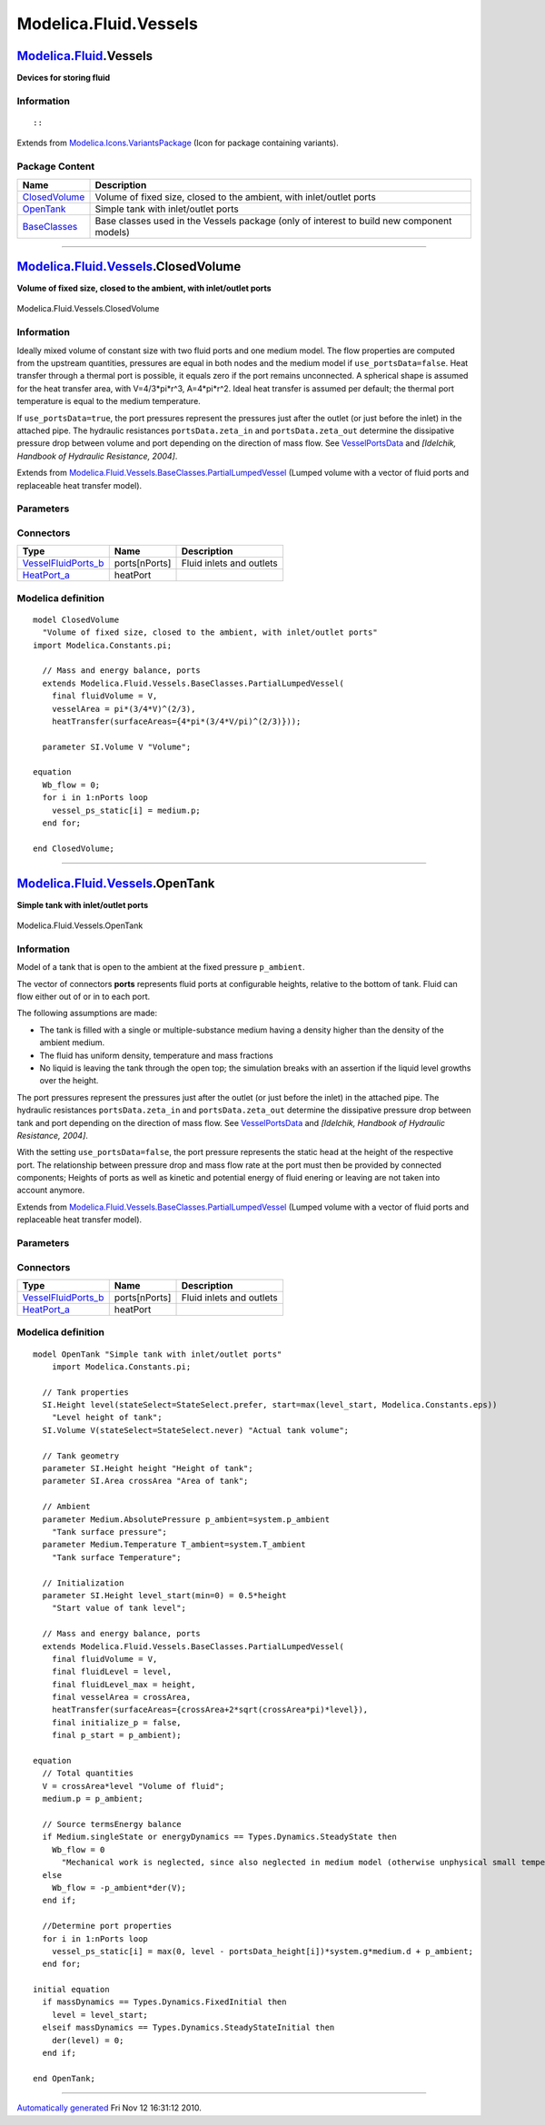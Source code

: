 ======================
Modelica.Fluid.Vessels
======================

`Modelica.Fluid <Modelica_Fluid.html#Modelica.Fluid>`_.Vessels
--------------------------------------------------------------

**Devices for storing fluid**

Information
~~~~~~~~~~~

::

::

Extends from
`Modelica.Icons.VariantsPackage <Modelica_Icons_VariantsPackage.html#Modelica.Icons.VariantsPackage>`_
(Icon for package containing variants).

Package Content
~~~~~~~~~~~~~~~

+------------------------------------------------------------------------------------------------------------------------------------+---------------------------------------------------------------------------------------------+
| Name                                                                                                                               | Description                                                                                 |
+====================================================================================================================================+=============================================================================================+
| |image3| `ClosedVolume <Modelica_Fluid_Vessels.html#Modelica.Fluid.Vessels.ClosedVolume>`_                                         | Volume of fixed size, closed to the ambient, with inlet/outlet ports                        |
+------------------------------------------------------------------------------------------------------------------------------------+---------------------------------------------------------------------------------------------+
| |image4| `OpenTank <Modelica_Fluid_Vessels.html#Modelica.Fluid.Vessels.OpenTank>`_                                                 | Simple tank with inlet/outlet ports                                                         |
+------------------------------------------------------------------------------------------------------------------------------------+---------------------------------------------------------------------------------------------+
| |image5| `BaseClasses <Modelica_Fluid_Vessels_BaseClasses.html#Modelica.Fluid.Vessels.BaseClasses>`_                               | Base classes used in the Vessels package (only of interest to build new component models)   |
+------------------------------------------------------------------------------------------------------------------------------------+---------------------------------------------------------------------------------------------+

--------------

|image6| `Modelica.Fluid.Vessels <Modelica_Fluid_Vessels.html#Modelica.Fluid.Vessels>`_.ClosedVolume
----------------------------------------------------------------------------------------------------

**Volume of fixed size, closed to the ambient, with inlet/outlet ports**

.. figure:: Modelica.Fluid.Vessels.ClosedVolumeD.png
   :align: center
   :alt: Modelica.Fluid.Vessels.ClosedVolume

   Modelica.Fluid.Vessels.ClosedVolume

Information
~~~~~~~~~~~

::

Ideally mixed volume of constant size with two fluid ports and one
medium model. The flow properties are computed from the upstream
quantities, pressures are equal in both nodes and the medium model if
``use_portsData=false``. Heat transfer through a thermal port is
possible, it equals zero if the port remains unconnected. A spherical
shape is assumed for the heat transfer area, with V=4/3\*pi\*r^3,
A=4\*pi\*r^2. Ideal heat transfer is assumed per default; the thermal
port temperature is equal to the medium temperature.

If ``use_portsData=true``, the port pressures represent the pressures
just after the outlet (or just before the inlet) in the attached pipe.
The hydraulic resistances ``portsData.zeta_in`` and
``portsData.zeta_out`` determine the dissipative pressure drop between
volume and port depending on the direction of mass flow. See
`VesselPortsData <Modelica_Fluid_Vessels_BaseClasses.html#Modelica.Fluid.Vessels.BaseClasses.VesselPortsData>`_
and *[Idelchik, Handbook of Hydraulic Resistance, 2004]*.

::

Extends from
`Modelica.Fluid.Vessels.BaseClasses.PartialLumpedVessel <Modelica_Fluid_Vessels_BaseClasses.html#Modelica.Fluid.Vessels.BaseClasses.PartialLumpedVessel>`_
(Lumped volume with a vector of fluid ports and replaceable heat
transfer model).

Parameters
~~~~~~~~~~

+-------------------------------------------------------------------------------------------------------------------------------+-------------------------------------------------------------------------------------------------------------------------------------------------+-------------------------------------+-------------------------------------------------------+
| Type                                                                                                                          | Name                                                                                                                                            | Default                             | Description                                           |
+===============================================================================================================================+=================================================================================================================================================+=====================================+=======================================================+
| replaceable package Medium                                                                                                    | `PartialMedium <Modelica_Media_Interfaces_PartialMedium.html#Modelica.Media.Interfaces.PartialMedium>`_                                         | Medium in the component             |
+-------------------------------------------------------------------------------------------------------------------------------+-------------------------------------------------------------------------------------------------------------------------------------------------+-------------------------------------+-------------------------------------------------------+
| `Volume <Modelica_SIunits.html#Modelica.SIunits.Volume>`_                                                                     | fluidVolume                                                                                                                                     | V                                   | Volume [m3]                                           |
+-------------------------------------------------------------------------------------------------------------------------------+-------------------------------------------------------------------------------------------------------------------------------------------------+-------------------------------------+-------------------------------------------------------+
| `Volume <Modelica_SIunits.html#Modelica.SIunits.Volume>`_                                                                     | V                                                                                                                                               |                                     | Volume [m3]                                           |
+-------------------------------------------------------------------------------------------------------------------------------+-------------------------------------------------------------------------------------------------------------------------------------------------+-------------------------------------+-------------------------------------------------------+
| Ports                                                                                                                         |
+-------------------------------------------------------------------------------------------------------------------------------+-------------------------------------------------------------------------------------------------------------------------------------------------+-------------------------------------+-------------------------------------------------------+
| Boolean                                                                                                                       | use\_portsData                                                                                                                                  | true                                | = false to neglect pressure loss and kinetic energy   |
+-------------------------------------------------------------------------------------------------------------------------------+-------------------------------------------------------------------------------------------------------------------------------------------------+-------------------------------------+-------------------------------------------------------+
| `VesselPortsData <Modelica_Fluid_Vessels_BaseClasses.html#Modelica.Fluid.Vessels.BaseClasses.VesselPortsData>`_               | portsData[nPorts]                                                                                                                               |                                     | Data of inlet/outlet ports                            |
+-------------------------------------------------------------------------------------------------------------------------------+-------------------------------------------------------------------------------------------------------------------------------------------------+-------------------------------------+-------------------------------------------------------+
| **Assumptions**                                                                                                               |
+-------------------------------------------------------------------------------------------------------------------------------+-------------------------------------------------------------------------------------------------------------------------------------------------+-------------------------------------+-------------------------------------------------------+
| Dynamics                                                                                                                      |
+-------------------------------------------------------------------------------------------------------------------------------+-------------------------------------------------------------------------------------------------------------------------------------------------+-------------------------------------+-------------------------------------------------------+
| `Dynamics <Modelica_Fluid_Types.html#Modelica.Fluid.Types.Dynamics>`_                                                         | energyDynamics                                                                                                                                  | system.energyDynamics               | Formulation of energy balance                         |
+-------------------------------------------------------------------------------------------------------------------------------+-------------------------------------------------------------------------------------------------------------------------------------------------+-------------------------------------+-------------------------------------------------------+
| `Dynamics <Modelica_Fluid_Types.html#Modelica.Fluid.Types.Dynamics>`_                                                         | massDynamics                                                                                                                                    | system.massDynamics                 | Formulation of mass balance                           |
+-------------------------------------------------------------------------------------------------------------------------------+-------------------------------------------------------------------------------------------------------------------------------------------------+-------------------------------------+-------------------------------------------------------+
| Heat transfer                                                                                                                 |
+-------------------------------------------------------------------------------------------------------------------------------+-------------------------------------------------------------------------------------------------------------------------------------------------+-------------------------------------+-------------------------------------------------------+
| Boolean                                                                                                                       | use\_HeatTransfer                                                                                                                               | false                               | = true to use the HeatTransfer model                  |
+-------------------------------------------------------------------------------------------------------------------------------+-------------------------------------------------------------------------------------------------------------------------------------------------+-------------------------------------+-------------------------------------------------------+
| replaceable model HeatTransfer                                                                                                | `IdealHeatTransfer <Modelica_Fluid_Vessels_BaseClasses_HeatTransfer.html#Modelica.Fluid.Vessels.BaseClasses.HeatTransfer.IdealHeatTransfer>`_   | Wall heat transfer                  |
+-------------------------------------------------------------------------------------------------------------------------------+-------------------------------------------------------------------------------------------------------------------------------------------------+-------------------------------------+-------------------------------------------------------+
| **Initialization**                                                                                                            |
+-------------------------------------------------------------------------------------------------------------------------------+-------------------------------------------------------------------------------------------------------------------------------------------------+-------------------------------------+-------------------------------------------------------+
| `AbsolutePressure <Modelica_Media_Interfaces_PartialMedium.html#Modelica.Media.Interfaces.PartialMedium.AbsolutePressure>`_   | p\_start                                                                                                                                        | system.p\_start                     | Start value of pressure [Pa]                          |
+-------------------------------------------------------------------------------------------------------------------------------+-------------------------------------------------------------------------------------------------------------------------------------------------+-------------------------------------+-------------------------------------------------------+
| Boolean                                                                                                                       | use\_T\_start                                                                                                                                   | true                                | = true, use T\_start, otherwise h\_start              |
+-------------------------------------------------------------------------------------------------------------------------------+-------------------------------------------------------------------------------------------------------------------------------------------------+-------------------------------------+-------------------------------------------------------+
| `Temperature <Modelica_Media_Interfaces_PartialMedium.html#Modelica.Media.Interfaces.PartialMedium.Temperature>`_             | T\_start                                                                                                                                        | if use\_T\_start then system.T...   | Start value of temperature [K]                        |
+-------------------------------------------------------------------------------------------------------------------------------+-------------------------------------------------------------------------------------------------------------------------------------------------+-------------------------------------+-------------------------------------------------------+
| `SpecificEnthalpy <Modelica_Media_Interfaces_PartialMedium.html#Modelica.Media.Interfaces.PartialMedium.SpecificEnthalpy>`_   | h\_start                                                                                                                                        | if use\_T\_start then Medium.s...   | Start value of specific enthalpy [J/kg]               |
+-------------------------------------------------------------------------------------------------------------------------------+-------------------------------------------------------------------------------------------------------------------------------------------------+-------------------------------------+-------------------------------------------------------+
| `MassFraction <Modelica_Media_Interfaces_PartialMedium.html#Modelica.Media.Interfaces.PartialMedium.MassFraction>`_           | X\_start[Medium.nX]                                                                                                                             | Medium.X\_default                   | Start value of mass fractions m\_i/m [kg/kg]          |
+-------------------------------------------------------------------------------------------------------------------------------+-------------------------------------------------------------------------------------------------------------------------------------------------+-------------------------------------+-------------------------------------------------------+
| `ExtraProperty <Modelica_Media_Interfaces_PartialMedium.html#Modelica.Media.Interfaces.PartialMedium.ExtraProperty>`_         | C\_start[Medium.nC]                                                                                                                             | fill(0, Medium.nC)                  | Start value of trace substances                       |
+-------------------------------------------------------------------------------------------------------------------------------+-------------------------------------------------------------------------------------------------------------------------------------------------+-------------------------------------+-------------------------------------------------------+
| **Advanced**                                                                                                                  |
+-------------------------------------------------------------------------------------------------------------------------------+-------------------------------------------------------------------------------------------------------------------------------------------------+-------------------------------------+-------------------------------------------------------+
| Port properties                                                                                                               |
+-------------------------------------------------------------------------------------------------------------------------------+-------------------------------------------------------------------------------------------------------------------------------------------------+-------------------------------------+-------------------------------------------------------+
| `MassFlowRate <Modelica_SIunits.html#Modelica.SIunits.MassFlowRate>`_                                                         | m\_flow\_small                                                                                                                                  | system.m\_flow\_small               | Regularization range at zero mass flow rate [kg/s]    |
+-------------------------------------------------------------------------------------------------------------------------------+-------------------------------------------------------------------------------------------------------------------------------------------------+-------------------------------------+-------------------------------------------------------+

Connectors
~~~~~~~~~~

+--------------------------------------------------------------------------------------------------------------------------+-----------------+----------------------------+
| Type                                                                                                                     | Name            | Description                |
+==========================================================================================================================+=================+============================+
| `VesselFluidPorts\_b <Modelica_Fluid_Vessels_BaseClasses.html#Modelica.Fluid.Vessels.BaseClasses.VesselFluidPorts_b>`_   | ports[nPorts]   | Fluid inlets and outlets   |
+--------------------------------------------------------------------------------------------------------------------------+-----------------+----------------------------+
| `HeatPort\_a <Modelica_Thermal_HeatTransfer_Interfaces.html#Modelica.Thermal.HeatTransfer.Interfaces.HeatPort_a>`_       | heatPort        |                            |
+--------------------------------------------------------------------------------------------------------------------------+-----------------+----------------------------+

Modelica definition
~~~~~~~~~~~~~~~~~~~

::

    model ClosedVolume 
      "Volume of fixed size, closed to the ambient, with inlet/outlet ports"
    import Modelica.Constants.pi;

      // Mass and energy balance, ports
      extends Modelica.Fluid.Vessels.BaseClasses.PartialLumpedVessel(
        final fluidVolume = V,
        vesselArea = pi*(3/4*V)^(2/3),
        heatTransfer(surfaceAreas={4*pi*(3/4*V/pi)^(2/3)}));

      parameter SI.Volume V "Volume";

    equation 
      Wb_flow = 0;
      for i in 1:nPorts loop
        vessel_ps_static[i] = medium.p;
      end for;

    end ClosedVolume;

--------------

|image7| `Modelica.Fluid.Vessels <Modelica_Fluid_Vessels.html#Modelica.Fluid.Vessels>`_.OpenTank
------------------------------------------------------------------------------------------------

**Simple tank with inlet/outlet ports**

.. figure:: Modelica.Fluid.Vessels.ClosedVolumeD.png
   :align: center
   :alt: Modelica.Fluid.Vessels.OpenTank

   Modelica.Fluid.Vessels.OpenTank

Information
~~~~~~~~~~~

::

Model of a tank that is open to the ambient at the fixed pressure
``p_ambient``.

The vector of connectors **ports** represents fluid ports at
configurable heights, relative to the bottom of tank. Fluid can flow
either out of or in to each port.

The following assumptions are made:

-  The tank is filled with a single or multiple-substance medium having
   a density higher than the density of the ambient medium.
-  The fluid has uniform density, temperature and mass fractions
-  No liquid is leaving the tank through the open top; the simulation
   breaks with an assertion if the liquid level growths over the height.

The port pressures represent the pressures just after the outlet (or
just before the inlet) in the attached pipe. The hydraulic resistances
``portsData.zeta_in`` and ``portsData.zeta_out`` determine the
dissipative pressure drop between tank and port depending on the
direction of mass flow. See
`VesselPortsData <Modelica_Fluid_Vessels_BaseClasses.html#Modelica.Fluid.Vessels.BaseClasses.VesselPortsData>`_
and *[Idelchik, Handbook of Hydraulic Resistance, 2004]*.

With the setting ``use_portsData=false``, the port pressure represents
the static head at the height of the respective port. The relationship
between pressure drop and mass flow rate at the port must then be
provided by connected components; Heights of ports as well as kinetic
and potential energy of fluid enering or leaving are not taken into
account anymore.

::

Extends from
`Modelica.Fluid.Vessels.BaseClasses.PartialLumpedVessel <Modelica_Fluid_Vessels_BaseClasses.html#Modelica.Fluid.Vessels.BaseClasses.PartialLumpedVessel>`_
(Lumped volume with a vector of fluid ports and replaceable heat
transfer model).

Parameters
~~~~~~~~~~

+-------------------------------------------------------------------------------------------------------------------------------+-------------------------------------------------------------------------------------------------------------------------------------------------+-------------------------------------+-------------------------------------------------------+
| Type                                                                                                                          | Name                                                                                                                                            | Default                             | Description                                           |
+===============================================================================================================================+=================================================================================================================================================+=====================================+=======================================================+
| `Height <Modelica_SIunits.html#Modelica.SIunits.Height>`_                                                                     | height                                                                                                                                          |                                     | Height of tank [m]                                    |
+-------------------------------------------------------------------------------------------------------------------------------+-------------------------------------------------------------------------------------------------------------------------------------------------+-------------------------------------+-------------------------------------------------------+
| `Area <Modelica_SIunits.html#Modelica.SIunits.Area>`_                                                                         | crossArea                                                                                                                                       |                                     | Area of tank [m2]                                     |
+-------------------------------------------------------------------------------------------------------------------------------+-------------------------------------------------------------------------------------------------------------------------------------------------+-------------------------------------+-------------------------------------------------------+
| replaceable package Medium                                                                                                    | `PartialMedium <Modelica_Media_Interfaces_PartialMedium.html#Modelica.Media.Interfaces.PartialMedium>`_                                         | Medium in the component             |
+-------------------------------------------------------------------------------------------------------------------------------+-------------------------------------------------------------------------------------------------------------------------------------------------+-------------------------------------+-------------------------------------------------------+
| `Volume <Modelica_SIunits.html#Modelica.SIunits.Volume>`_                                                                     | fluidVolume                                                                                                                                     | V                                   | Volume [m3]                                           |
+-------------------------------------------------------------------------------------------------------------------------------+-------------------------------------------------------------------------------------------------------------------------------------------------+-------------------------------------+-------------------------------------------------------+
| Ports                                                                                                                         |
+-------------------------------------------------------------------------------------------------------------------------------+-------------------------------------------------------------------------------------------------------------------------------------------------+-------------------------------------+-------------------------------------------------------+
| Boolean                                                                                                                       | use\_portsData                                                                                                                                  | true                                | = false to neglect pressure loss and kinetic energy   |
+-------------------------------------------------------------------------------------------------------------------------------+-------------------------------------------------------------------------------------------------------------------------------------------------+-------------------------------------+-------------------------------------------------------+
| `VesselPortsData <Modelica_Fluid_Vessels_BaseClasses.html#Modelica.Fluid.Vessels.BaseClasses.VesselPortsData>`_               | portsData[nPorts]                                                                                                                               |                                     | Data of inlet/outlet ports                            |
+-------------------------------------------------------------------------------------------------------------------------------+-------------------------------------------------------------------------------------------------------------------------------------------------+-------------------------------------+-------------------------------------------------------+
| **Assumptions**                                                                                                               |
+-------------------------------------------------------------------------------------------------------------------------------+-------------------------------------------------------------------------------------------------------------------------------------------------+-------------------------------------+-------------------------------------------------------+
| Ambient                                                                                                                       |
+-------------------------------------------------------------------------------------------------------------------------------+-------------------------------------------------------------------------------------------------------------------------------------------------+-------------------------------------+-------------------------------------------------------+
| `AbsolutePressure <Modelica_Media_Interfaces_PartialMedium.html#Modelica.Media.Interfaces.PartialMedium.AbsolutePressure>`_   | p\_ambient                                                                                                                                      | system.p\_ambient                   | Tank surface pressure [Pa]                            |
+-------------------------------------------------------------------------------------------------------------------------------+-------------------------------------------------------------------------------------------------------------------------------------------------+-------------------------------------+-------------------------------------------------------+
| `Temperature <Modelica_Media_Interfaces_PartialMedium.html#Modelica.Media.Interfaces.PartialMedium.Temperature>`_             | T\_ambient                                                                                                                                      | system.T\_ambient                   | Tank surface Temperature [K]                          |
+-------------------------------------------------------------------------------------------------------------------------------+-------------------------------------------------------------------------------------------------------------------------------------------------+-------------------------------------+-------------------------------------------------------+
| Dynamics                                                                                                                      |
+-------------------------------------------------------------------------------------------------------------------------------+-------------------------------------------------------------------------------------------------------------------------------------------------+-------------------------------------+-------------------------------------------------------+
| `Dynamics <Modelica_Fluid_Types.html#Modelica.Fluid.Types.Dynamics>`_                                                         | energyDynamics                                                                                                                                  | system.energyDynamics               | Formulation of energy balance                         |
+-------------------------------------------------------------------------------------------------------------------------------+-------------------------------------------------------------------------------------------------------------------------------------------------+-------------------------------------+-------------------------------------------------------+
| `Dynamics <Modelica_Fluid_Types.html#Modelica.Fluid.Types.Dynamics>`_                                                         | massDynamics                                                                                                                                    | system.massDynamics                 | Formulation of mass balance                           |
+-------------------------------------------------------------------------------------------------------------------------------+-------------------------------------------------------------------------------------------------------------------------------------------------+-------------------------------------+-------------------------------------------------------+
| Heat transfer                                                                                                                 |
+-------------------------------------------------------------------------------------------------------------------------------+-------------------------------------------------------------------------------------------------------------------------------------------------+-------------------------------------+-------------------------------------------------------+
| Boolean                                                                                                                       | use\_HeatTransfer                                                                                                                               | false                               | = true to use the HeatTransfer model                  |
+-------------------------------------------------------------------------------------------------------------------------------+-------------------------------------------------------------------------------------------------------------------------------------------------+-------------------------------------+-------------------------------------------------------+
| replaceable model HeatTransfer                                                                                                | `IdealHeatTransfer <Modelica_Fluid_Vessels_BaseClasses_HeatTransfer.html#Modelica.Fluid.Vessels.BaseClasses.HeatTransfer.IdealHeatTransfer>`_   | Wall heat transfer                  |
+-------------------------------------------------------------------------------------------------------------------------------+-------------------------------------------------------------------------------------------------------------------------------------------------+-------------------------------------+-------------------------------------------------------+
| **Initialization**                                                                                                            |
+-------------------------------------------------------------------------------------------------------------------------------+-------------------------------------------------------------------------------------------------------------------------------------------------+-------------------------------------+-------------------------------------------------------+
| `Height <Modelica_SIunits.html#Modelica.SIunits.Height>`_                                                                     | level\_start                                                                                                                                    | 0.5\*height                         | Start value of tank level [m]                         |
+-------------------------------------------------------------------------------------------------------------------------------+-------------------------------------------------------------------------------------------------------------------------------------------------+-------------------------------------+-------------------------------------------------------+
| `AbsolutePressure <Modelica_Media_Interfaces_PartialMedium.html#Modelica.Media.Interfaces.PartialMedium.AbsolutePressure>`_   | p\_start                                                                                                                                        | p\_ambient                          | Start value of pressure [Pa]                          |
+-------------------------------------------------------------------------------------------------------------------------------+-------------------------------------------------------------------------------------------------------------------------------------------------+-------------------------------------+-------------------------------------------------------+
| Boolean                                                                                                                       | use\_T\_start                                                                                                                                   | true                                | = true, use T\_start, otherwise h\_start              |
+-------------------------------------------------------------------------------------------------------------------------------+-------------------------------------------------------------------------------------------------------------------------------------------------+-------------------------------------+-------------------------------------------------------+
| `Temperature <Modelica_Media_Interfaces_PartialMedium.html#Modelica.Media.Interfaces.PartialMedium.Temperature>`_             | T\_start                                                                                                                                        | if use\_T\_start then system.T...   | Start value of temperature [K]                        |
+-------------------------------------------------------------------------------------------------------------------------------+-------------------------------------------------------------------------------------------------------------------------------------------------+-------------------------------------+-------------------------------------------------------+
| `SpecificEnthalpy <Modelica_Media_Interfaces_PartialMedium.html#Modelica.Media.Interfaces.PartialMedium.SpecificEnthalpy>`_   | h\_start                                                                                                                                        | if use\_T\_start then Medium.s...   | Start value of specific enthalpy [J/kg]               |
+-------------------------------------------------------------------------------------------------------------------------------+-------------------------------------------------------------------------------------------------------------------------------------------------+-------------------------------------+-------------------------------------------------------+
| `MassFraction <Modelica_Media_Interfaces_PartialMedium.html#Modelica.Media.Interfaces.PartialMedium.MassFraction>`_           | X\_start[Medium.nX]                                                                                                                             | Medium.X\_default                   | Start value of mass fractions m\_i/m [kg/kg]          |
+-------------------------------------------------------------------------------------------------------------------------------+-------------------------------------------------------------------------------------------------------------------------------------------------+-------------------------------------+-------------------------------------------------------+
| `ExtraProperty <Modelica_Media_Interfaces_PartialMedium.html#Modelica.Media.Interfaces.PartialMedium.ExtraProperty>`_         | C\_start[Medium.nC]                                                                                                                             | fill(0, Medium.nC)                  | Start value of trace substances                       |
+-------------------------------------------------------------------------------------------------------------------------------+-------------------------------------------------------------------------------------------------------------------------------------------------+-------------------------------------+-------------------------------------------------------+
| **Advanced**                                                                                                                  |
+-------------------------------------------------------------------------------------------------------------------------------+-------------------------------------------------------------------------------------------------------------------------------------------------+-------------------------------------+-------------------------------------------------------+
| Port properties                                                                                                               |
+-------------------------------------------------------------------------------------------------------------------------------+-------------------------------------------------------------------------------------------------------------------------------------------------+-------------------------------------+-------------------------------------------------------+
| `MassFlowRate <Modelica_SIunits.html#Modelica.SIunits.MassFlowRate>`_                                                         | m\_flow\_small                                                                                                                                  | system.m\_flow\_small               | Regularization range at zero mass flow rate [kg/s]    |
+-------------------------------------------------------------------------------------------------------------------------------+-------------------------------------------------------------------------------------------------------------------------------------------------+-------------------------------------+-------------------------------------------------------+

Connectors
~~~~~~~~~~

+--------------------------------------------------------------------------------------------------------------------------+-----------------+----------------------------+
| Type                                                                                                                     | Name            | Description                |
+==========================================================================================================================+=================+============================+
| `VesselFluidPorts\_b <Modelica_Fluid_Vessels_BaseClasses.html#Modelica.Fluid.Vessels.BaseClasses.VesselFluidPorts_b>`_   | ports[nPorts]   | Fluid inlets and outlets   |
+--------------------------------------------------------------------------------------------------------------------------+-----------------+----------------------------+
| `HeatPort\_a <Modelica_Thermal_HeatTransfer_Interfaces.html#Modelica.Thermal.HeatTransfer.Interfaces.HeatPort_a>`_       | heatPort        |                            |
+--------------------------------------------------------------------------------------------------------------------------+-----------------+----------------------------+

Modelica definition
~~~~~~~~~~~~~~~~~~~

::

    model OpenTank "Simple tank with inlet/outlet ports"
        import Modelica.Constants.pi;

      // Tank properties
      SI.Height level(stateSelect=StateSelect.prefer, start=max(level_start, Modelica.Constants.eps)) 
        "Level height of tank";
      SI.Volume V(stateSelect=StateSelect.never) "Actual tank volume";

      // Tank geometry
      parameter SI.Height height "Height of tank";
      parameter SI.Area crossArea "Area of tank";

      // Ambient
      parameter Medium.AbsolutePressure p_ambient=system.p_ambient 
        "Tank surface pressure";
      parameter Medium.Temperature T_ambient=system.T_ambient 
        "Tank surface Temperature";

      // Initialization
      parameter SI.Height level_start(min=0) = 0.5*height 
        "Start value of tank level";

      // Mass and energy balance, ports
      extends Modelica.Fluid.Vessels.BaseClasses.PartialLumpedVessel(
        final fluidVolume = V,
        final fluidLevel = level,
        final fluidLevel_max = height,
        final vesselArea = crossArea,
        heatTransfer(surfaceAreas={crossArea+2*sqrt(crossArea*pi)*level}),
        final initialize_p = false,
        final p_start = p_ambient);

    equation 
      // Total quantities
      V = crossArea*level "Volume of fluid";
      medium.p = p_ambient;

      // Source termsEnergy balance
      if Medium.singleState or energyDynamics == Types.Dynamics.SteadyState then
        Wb_flow = 0 
          "Mechanical work is neglected, since also neglected in medium model (otherwise unphysical small temperature change, if tank level changes)";
      else
        Wb_flow = -p_ambient*der(V);
      end if;

      //Determine port properties
      for i in 1:nPorts loop
        vessel_ps_static[i] = max(0, level - portsData_height[i])*system.g*medium.d + p_ambient;
      end for;

    initial equation 
      if massDynamics == Types.Dynamics.FixedInitial then
        level = level_start;
      elseif massDynamics == Types.Dynamics.SteadyStateInitial then
        der(level) = 0;
      end if;

    end OpenTank;

--------------

`Automatically generated <http://www.3ds.com/>`_ Fri Nov 12 16:31:12
2010.

.. |Modelica.Fluid.Vessels.ClosedVolume| image:: Modelica.Fluid.Vessels.ClosedVolumeS.png
.. |Modelica.Fluid.Vessels.OpenTank| image:: Modelica.Fluid.Vessels.OpenTankS.png
.. |Modelica.Fluid.Vessels.BaseClasses| image:: Modelica.Fluid.Vessels.BaseClassesS.png
.. |image3| image:: Modelica.Fluid.Vessels.ClosedVolumeS.png
.. |image4| image:: Modelica.Fluid.Vessels.OpenTankS.png
.. |image5| image:: Modelica.Fluid.Vessels.BaseClassesS.png
.. |image6| image:: Modelica.Fluid.Vessels.ClosedVolumeI.png
.. |image7| image:: Modelica.Fluid.Vessels.OpenTankI.png
